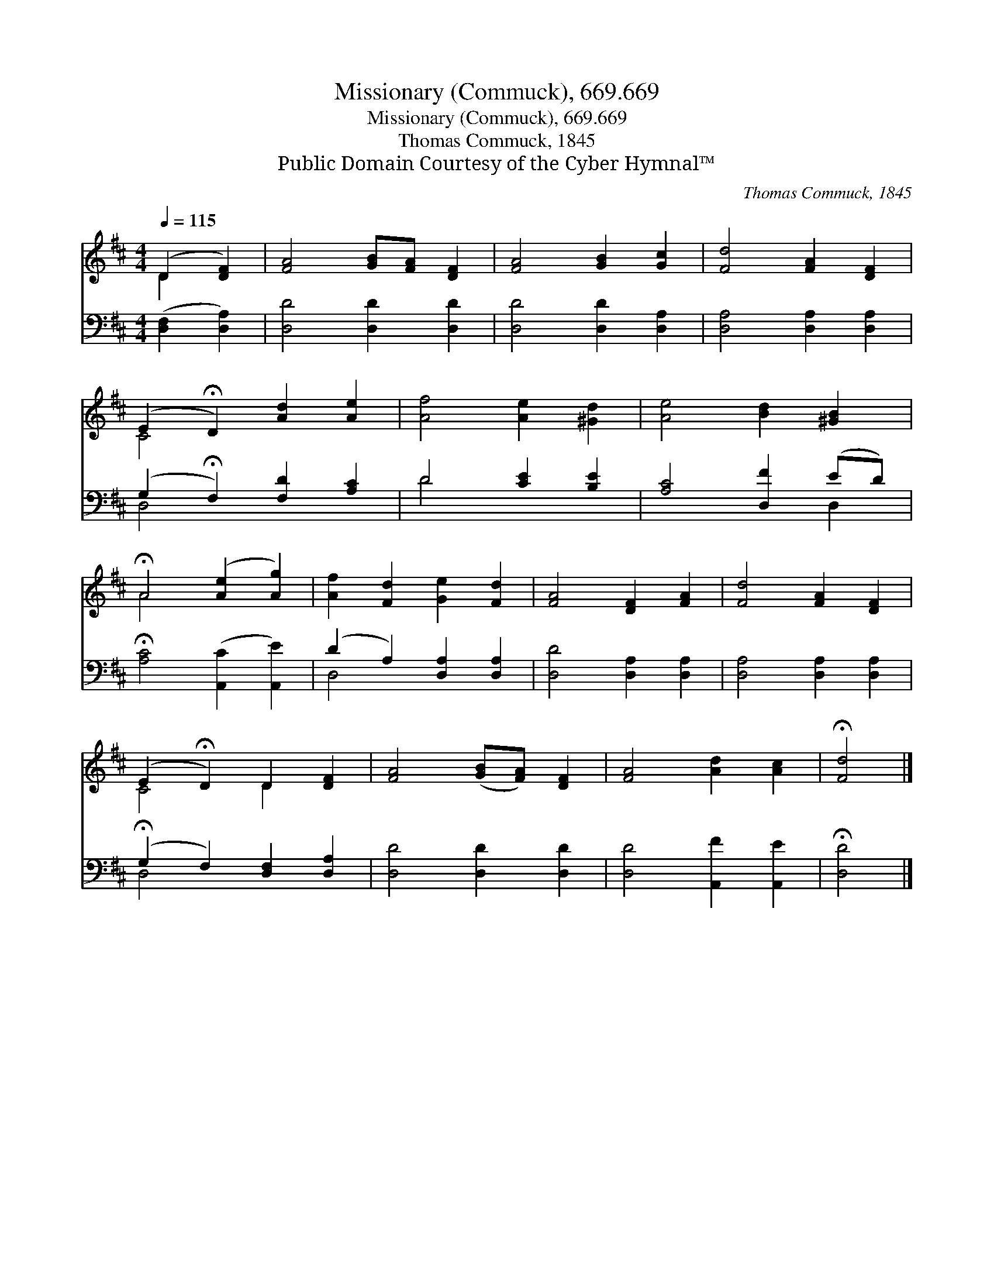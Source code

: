 X:1
T:Missionary (Commuck), 669.669
T:Missionary (Commuck), 669.669
T:Thomas Commuck, 1845
T:Public Domain Courtesy of the Cyber Hymnal™
C:Thomas Commuck, 1845
Z:Public Domain
Z:Courtesy of the Cyber Hymnal™
%%score ( 1 2 ) ( 3 4 )
L:1/8
Q:1/4=115
M:4/4
K:D
V:1 treble 
V:2 treble 
V:3 bass 
V:4 bass 
V:1
 (D2 [DF]2) | [FA]4 [GB][FA] [DF]2 | [FA]4 [GB]2 [Gc]2 | [Fd]4 [FA]2 [DF]2 | %4
 (E2 !fermata!D2) [Ad]2 [Ae]2 | [Af]4 [Ae]2 [^Gd]2 | [Ae]4 [Bd]2 [^GB]2 | %7
 !fermata!A4 ([Ae]2 [Ag]2) | [Af]2 [Fd]2 [Ge]2 [Fd]2 | [FA]4 [DF]2 [FA]2 | [Fd]4 [FA]2 [DF]2 | %11
 (E2 !fermata!D2) D2 [DF]2 | [FA]4 ([GB][FA]) [DF]2 | [FA]4 [Ad]2 [Ac]2 | !fermata![Fd]4 |] %15
V:2
 D2 x2 | x8 | x8 | x8 | C4 x4 | x8 | x8 | A4 x4 | x8 | x8 | x8 | C4 D2 x2 | x8 | x8 | x4 |] %15
V:3
 ([D,F,]2 [D,A,]2) | [D,D]4 [D,D]2 [D,D]2 | [D,D]4 [D,D]2 [D,A,]2 | [D,A,]4 [D,A,]2 [D,A,]2 | %4
 (G,2 !fermata!F,2) [F,D]2 [A,C]2 | D4 [CE]2 [B,E]2 | [A,C]4 [D,F]2 (ED) | %7
 !fermata![A,C]4 ([A,,C]2 [A,,E]2) | (D2 A,2) [D,A,]2 [D,A,]2 | [D,D]4 [D,A,]2 [D,A,]2 | %10
 [D,A,]4 [D,A,]2 [D,A,]2 | (!fermata!G,2 F,2) [D,F,]2 [D,A,]2 | [D,D]4 [D,D]2 [D,D]2 | %13
 [D,D]4 [A,,F]2 [A,,E]2 | !fermata![D,D]4 |] %15
V:4
 x4 | x8 | x8 | x8 | D,4 x4 | D4 x4 | x6 D,2 | x8 | D,4 x4 | x8 | x8 | D,4 x4 | x8 | x8 | x4 |] %15

